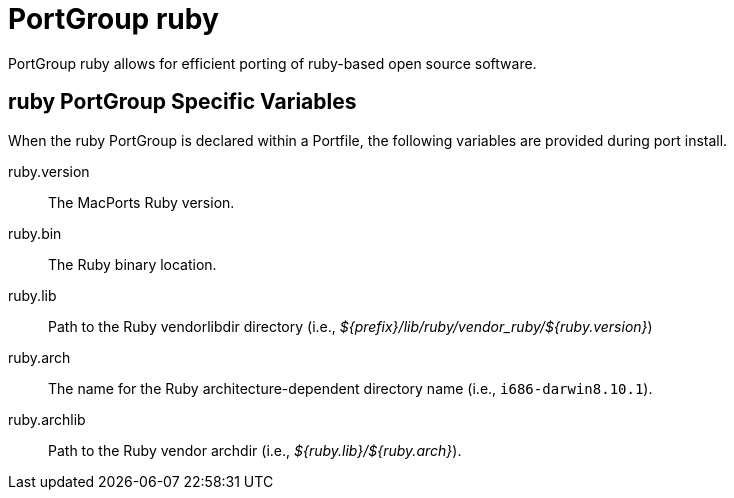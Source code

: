 [[_reference.portgroup.ruby]]
= PortGroup ruby

PortGroup ruby allows for efficient porting of ruby-based open source software.

[[_reference.portgroup.ruby.variables]]
== ruby PortGroup Specific Variables

When the ruby PortGroup is declared within a Portfile, the following variables are provided during port install.

ruby.version::
The MacPorts Ruby version.

ruby.bin::
The Ruby binary location.

ruby.lib::
Path to the Ruby vendorlibdir directory (i.e., [path]_${prefix}/lib/ruby/vendor_ruby/${ruby.version}_)

ruby.arch::
The name for the Ruby architecture-dependent directory name (i.e., ``i686-darwin8.10.1``).

ruby.archlib::
Path to the Ruby vendor archdir (i.e., [path]_${ruby.lib}/${ruby.arch}_).